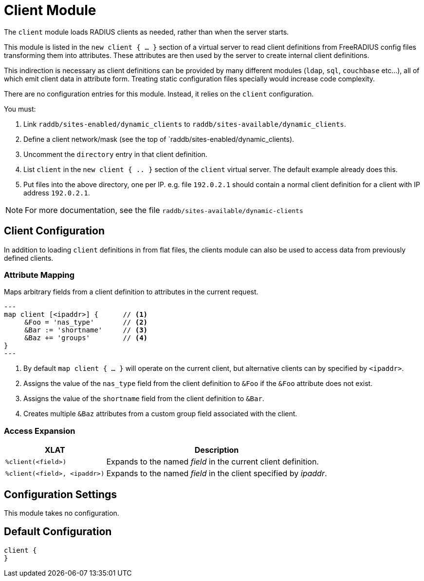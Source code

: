 



= Client Module

The `client` module loads RADIUS clients as needed, rather than when the server
starts.

This module is listed in the `new client { ... }` section of a virtual server to read
client definitions from FreeRADIUS config files transforming them into attributes.
These attributes are then used by the server to create internal client definitions.

This indirection is necessary as client definitions can be provided by many different
modules (`ldap`, `sql`, `couchbase` etc...), all of which emit client data in
attribute form.  Treating static configuration files specially would increase code
complexity.

There are no configuration entries for this module. Instead, it relies on the `client`
configuration.

You must:

1. Link `raddb/sites-enabled/dynamic_clients` to `raddb/sites-available/dynamic_clients`.

2. Define a client network/mask (see the top of `raddb/sites-enabled/dynamic_clients).

3. Uncomment the `directory` entry in that client definition.

4. List `client` in the `new client { .. }` section of the `client` virtual server.
The default example already does this.

5. Put files into the above directory, one per IP.  e.g. file `192.0.2.1` should contain
a normal client definition
for a client with IP address `192.0.2.1`.

NOTE: For more documentation, see the file `raddb/sites-available/dynamic-clients`



## Client Configuration

In addition to loading `client` definitions in from flat files, the clients module can
also be used to access data from previously defined clients.



### Attribute Mapping

Maps arbitrary fields from a client definition to attributes in the current request.

[source,unlang]
---
map client [<ipaddr>] {      // <1>
     &Foo = 'nas_type'       // <2>
     &Bar := 'shortname'     // <3>
     &Baz += 'groups'        // <4>
}
---

<1> By default `map client { ... }` will operate on the current client, but alternative
    clients can by specified by `<ipaddr>`.
<2> Assigns the value of the `nas_type` field from the client definition to
    `&Foo` if the `&Foo` attribute does not exist.
<3> Assigns the value of the `shortname` field from the client definition to
    `&Bar`.
<4> Creates multiple `&Baz` attributes from a custom group field associated
    with the client.


### Access Expansion

[options="header,autowidth"]
|===
| XLAT                           | Description
| `%client(<field>)`             | Expands to the named _field_ in the current client definition.
| `%client(<field>, <ipaddr>)`   | Expands to the named _field_ in the client specified by _ipaddr_.
|===



## Configuration Settings

This module takes no configuration.


== Default Configuration

```
client {
}
```
